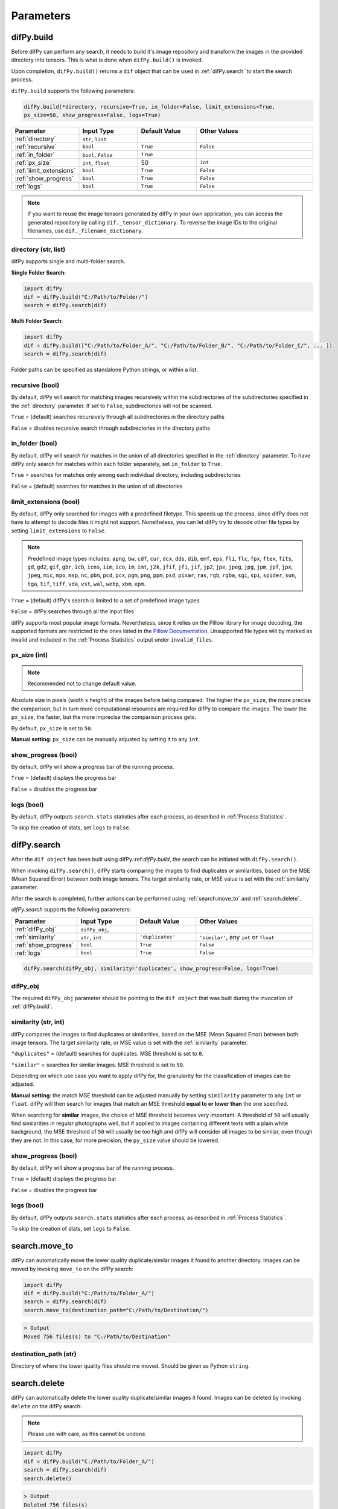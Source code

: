 Parameters
=====

.. _parameters:
.. _difPy.build:

difPy.build
------------

Before difPy can perform any search, it needs to build it's image repository and transform the images in the provided directory into tensors. This is what is done when ``difPy.build()`` is invoked.

Upon completion, ``difPy.build()`` returns a ``dif`` object that can be used in :ref:`difPy.search` to start the search process.

``difPy.build`` supports the following parameters:

.. code-block:: python

   difPy.build(*directory, recursive=True, in_folder=False, limit_extensions=True, 
   px_size=50, show_progress=False, logs=True)

.. csv-table::
   :header: Parameter,Input Type,Default Value,Other Values
   :widths: 10, 10, 10, 20
   :class: tight-table

   :ref:`directory`,"``str``, ``list``",,
   :ref:`recursive`,``bool``,``True``,``False``
   :ref:`in_folder`,"``bool``, ``False``",``True``
   :ref:`px_size`,"``int``, ``float``",50, ``int``
   :ref:`limit_extensions`,``bool``,``True``,``False``
   :ref:`show_progress`,``bool``,``True``,``False``
   :ref:`logs`,``bool``,``True``,``False``

.. note::

   If you want to reuse the image tensors generated by difPy in your own application, you can access the generated repository by calling ``dif._tensor_dictionary``. To reverse the image IDs to the original filenames, use ``dif._filename_dictionary``.

.. _directory:

directory (str, list)
^^^^^^^^^^^^

difPy supports single and multi-folder search.

**Single Folder Search**:

.. code-block:: python

   import difPy
   dif = difPy.build("C:/Path/to/Folder/")
   search = difPy.search(dif)

**Multi Folder Search**:

.. code-block:: python

   import difPy
   dif = difPy.build(["C:/Path/to/Folder_A/", "C:/Path/to/Folder_B/", "C:/Path/to/Folder_C/", ... ])
   search = difPy.search(dif)

Folder paths can be specified as standalone Python strings, or within a list.

.. _recursive:

recursive (bool)
^^^^^^^^^^^^

By default, difPy will search for matching images recursively within the subdirectories of the subdirectories specified in the :ref:`directory` parameter. If set to ``False``, subdirectories will not be scanned.

``True`` = (default) searches recursively through all subdirectories in the directory paths

``False`` = disables recursive search through subdirectories in the directory paths

.. _in_folder:

in_folder (bool)
^^^^^^^^^^^^

By default, difPy will search for matches in the union of all directories specified in the :ref:`directory` parameter. To have difPy only search for matches within each folder separately, set ``in_folder`` to ``True``.

``True`` = searches for matches only among each individual directory, including subdirectories

``False`` = (default) searches for matches in the union of all directories

.. _limit_extensions:

limit_extensions (bool)
^^^^^^^^^^^^

By default, difPy only searched for images with a predefined filetype. This speeds up the process, since difPy does not have to attempt to decode files it might not support. Nonetheless, you can let difPy try to decode other file types by setting ``limit_extensions`` to ``False``.

.. note::

   Predefined image types includes: ``apng``, ``bw``, ``cdf``, ``cur``, ``dcx``, ``dds``, ``dib``, ``emf``, ``eps``, ``fli``, ``flc``, ``fpx``, ``ftex``, ``fits``, ``gd``, ``gd2``, ``gif``, ``gbr``, ``icb``, ``icns``, ``iim``, ``ico``, ``im``, ``imt``, ``j2k``, ``jfif``, ``jfi``, ``jif``, ``jp2``, ``jpe``, ``jpeg``, ``jpg``, ``jpm``, ``jpf``, ``jpx``, ``jpeg``, ``mic``, ``mpo``, ``msp``, ``nc``, ``pbm``, ``pcd``, ``pcx``, ``pgm``, ``png``, ``ppm``, ``psd``, ``pixar``, ``ras``, ``rgb``, ``rgba``, ``sgi``, ``spi``, ``spider``, ``sun``, ``tga``, ``tif``, ``tiff``, ``vda``, ``vst``, ``wal``, ``webp``, ``xbm``, ``xpm``.

``True`` = (default) difPy's search is limited to a set of predefined image types

``False`` = difPy searches through all the input files

difPy supports most popular image formats. Nevertheless, since it relies on the Pillow library for image decoding, the supported formats are restricted to the ones listed in the `Pillow Documentation`_. Unsupported file types will by marked as invalid and included in the :ref:`Process Statistics` output under ``invalid_files``.

.. _Pillow Documentation: https://pillow.readthedocs.io/en/stable/handbook/image-file-formats.html

.. _px_size:

px_size (int)
^^^^^^^^^^^^

.. note::

   Recommended not to change default value.

Absolute size in pixels (width x height) of the images before being compared. The higher the ``px_size``, the more precise the comparison, but in turn more computational resources are required for difPy to compare the images. The lower the ``px_size``, the faster, but the more imprecise the comparison process gets.

By default, ``px_size`` is set to ``50``.

**Manual setting**: ``px_size`` can be manually adjusted by setting it to any ``int``.

.. _show_progress:

show_progress (bool)
^^^^^^^^^^^^

By default, difPy will show a progress bar of the running process.

``True`` = (default) displays the progress bar

``False`` = disables the progress bar

.. _logs:

logs (bool)
^^^^^^^^^^^^

By default, difPy outputs ``search.stats`` statistics after each process, as described in :ref:`Process Statistics`. 

To skip the creation of stats, set ``logs`` to ``False``.

.. raw:: html

   <hr>

.. _difPy.search:

difPy.search
------------

After the ``dif object`` has been built using difPy.:ref:`difPy.build`, the search can be initiated with ``difPy.search()``. 

When invoking ``difPy.search()``, difPy starts comparing the images to find duplicates or similarities, based on the MSE (Mean Squared Error) between both image tensors. The target similarity rate, or MSE value is set with the :ref:`similarity` parameter.

After the search is completed, further actions can be performed using :ref:`search.move_to` and :ref:`search.delete`.

`difPy.search` supports the following parameters:

.. csv-table::
   :header: Parameter,Input Type,Default Value,Other Values
   :widths: 10, 10, 10, 20
   :class: tight-table

   :ref:`difPy_obj`,"``difPy_obj``, ",,
   :ref:`similarity`,"``str``, ``int``",``'duplicates'``, "``'similar'``, any ``int`` or ``float``"
   :ref:`show_progress`,``bool``,``True``,``False``
   :ref:`logs`,``bool``,``True``,``False``

.. code-block:: python

   difPy.search(difPy_obj, similarity='duplicates', show_progress=False, logs=True)

.. _difPy_obj:

difPy_obj
^^^^^^^^^^^^

The required ``difPy_obj`` parameter should be pointing to the ``dif object`` that was built during the invocation of :ref:`difPy.build`. 

.. _similarity:

similarity (str, int)
^^^^^^^^^^^^

difPy compares the images to find duplicates or similarities, based on the MSE (Mean Squared Error) between both image tensors. The target similarity rate, or MSE value is set with the :ref:`similarity` parameter.

``"duplicates"`` = (default) searches for duplicates. MSE threshold is set to ``0``.

``"similar"`` = searches for similar images. MSE threshold is set to ``50``.

Depending on which use case you want to apply difPy for, the granularity for the classification of images can be adjusted.

**Manual setting**: the match MSE threshold can be adjusted manually by setting ``similarity`` parameter to any ``int`` or ``float``. difPy will then search for images that match an MSE threshold **equal to or lower than** the one specified.

When searching for **similar** images, the choice of MSE threshold becomes very important. A threshold of ``50`` will usually find similarities in regular photographs well, but if applied to images containing different texts with a plain white background, the MSE threshold of ``50`` will usually be too high and difPy will consider all images to be similar, even though they are not. In this case, for more precision, the ``py_size`` value should be lowered.

.. _show_progress:

show_progress (bool)
^^^^^^^^^^^^

By default, difPy will show a progress bar of the running process.

``True`` = (default) displays the progress bar

``False`` = disables the progress bar

.. _logs:

logs (bool)
^^^^^^^^^^^^

By default, difPy outputs ``search.stats`` statistics after each process, as described in :ref:`Process Statistics`. 

To skip the creation of stats, set ``logs`` to ``False``.

.. raw:: html

   <hr>

.. _search.move_to:

search.move_to
------------

difPy can automatically move the lower quality duplicate/similar images it found to another directory. Images can be moved by invoking ``move_to`` on the difPy search:

.. code-block:: python

   import difPy
   dif = difPy.build("C:/Path/to/Folder_A/")
   search = difPy.search(dif)
   search.move_to(destination_path="C:/Path/to/Destination/")

.. code-block:: console

   > Output
   Moved 756 files(s) to "C:/Path/to/Destination"

.. _destination_path:

destination_path (str)
^^^^^^^^^^^^

Directory of where the lower quality files should me moved. Should be given as Python ``string``.

.. raw:: html

   <hr>

.. _search.delete:

.. raw:: html

   <hr>

search.delete
------------

difPy can automatically delete the lower quality duplicate/similar images it found. Images can be deleted by invoking ``delete`` on the difPy search:

.. note::

   Please use with care, as this cannot be undone.

.. code-block:: python

   import difPy
   dif = difPy.build("C:/Path/to/Folder_A/")
   search = difPy.search(dif)
   search.delete()

.. code-block:: console

   > Output
   Deleted 756 files(s)

The images are deleted based on the ``lower_quality`` output as described under section :ref:`output`. After auto-deleting the images, every match group will be left with one single image: the image with the highest quality among its match group.

``delete`` asks for user confirmation before deleting the images. The user confirmation can be skipped by setting :ref:`silent_del` to ``True``.

.. _silent_del:

silent_del (bool)
^^^^^^^^^^^^

.. note::

   Please use with care, as this cannot be undone.

When set to ``True``, the user confirmation for :ref:`search.delete` is skipped and the lower resolution matched images that were found by difPy are automatically deleted from their folder(s).